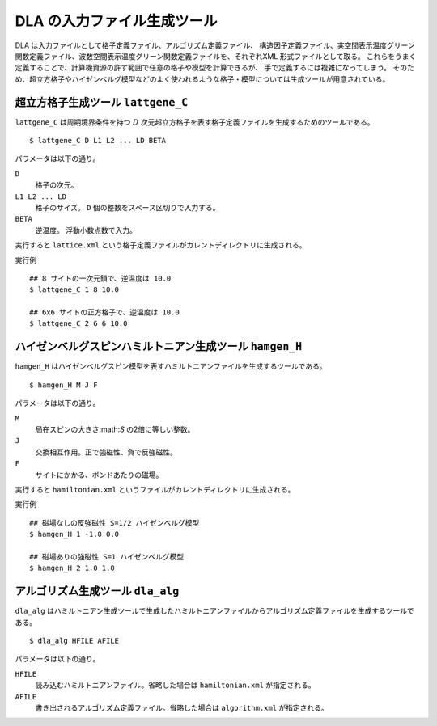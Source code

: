 .. highlight:: none

DLA の入力ファイル生成ツール
=============================

DLA は入力ファイルとして格子定義ファイル、アルゴリズム定義ファイル、
構造因子定義ファイル、実空間表示温度グリーン関数定義ファイル、波数空間表示温度グリーン関数定義ファイルを、それぞれXML 形式ファイルとして取る。
これらをうまく定義することで、計算機資源の許す範囲で任意の格子や模型を計算できるが、
手で定義するには複雑になってしまう。
そのため、超立方格子やハイゼンベルグ模型などのよく使われるような格子・模型については生成ツールが用意されている。

超立方格子生成ツール ``lattgene_C``
************************************
``lattgene_C`` は周期境界条件を持つ :math:`D` 次元超立方格子を表す格子定義ファイルを生成するためのツールである。 ::

  $ lattgene_C D L1 L2 ... LD BETA

パラメータは以下の通り。

``D``
  格子の次元。

``L1 L2 ... LD``
  格子のサイズ。 ``D`` 個の整数をスペース区切りで入力する。

``BETA``
  逆温度。 浮動小数点数で入力。

実行すると ``lattice.xml`` という格子定義ファイルがカレントディレクトリに生成される。

実行例 ::

  ## 8 サイトの一次元鎖で、逆温度は 10.0
  $ lattgene_C 1 8 10.0

  ## 6x6 サイトの正方格子で、逆温度は 10.0
  $ lattgene_C 2 6 6 10.0

ハイゼンベルグスピンハミルトニアン生成ツール ``hamgen_H``
**********************************************************

``hamgen_H`` はハイゼンベルグスピン模型を表すハミルトニアンファイルを生成するツールである。 ::

  $ hamgen_H M J F

パラメータは以下の通り。

``M``
  局在スピンの大きさ:math:`S` の2倍に等しい整数。

``J``
  交換相互作用。正で強磁性、負で反強磁性。

``F``
  サイトにかかる、ボンドあたりの磁場。

実行すると ``hamiltonian.xml`` というファイルがカレントディレクトリに生成される。

実行例 ::

  ## 磁場なしの反強磁性 S=1/2 ハイゼンベルグ模型
  $ hamgen_H 1 -1.0 0.0

  ## 磁場ありの強磁性 S=1 ハイゼンベルグ模型
  $ hamgen_H 2 1.0 1.0


アルゴリズム生成ツール ``dla_alg``
*************************************
``dla_alg`` はハミルトニアン生成ツールで生成したハミルトニアンファイルからアルゴリズム定義ファイルを生成するツールである。 ::

  $ dla_alg HFILE AFILE

パラメータは以下の通り。

``HFILE``
  読み込むハミルトニアンファイル。省略した場合は ``hamiltonian.xml`` が指定される。

``AFILE``
  書き出されるアルゴリズム定義ファイル。省略した場合は ``algorithm.xml`` が指定される。
